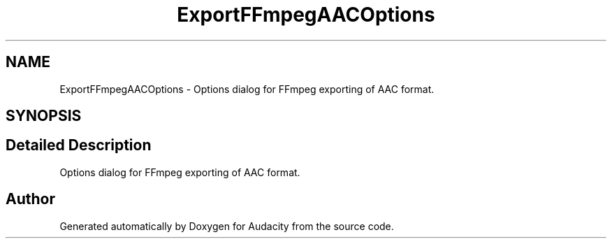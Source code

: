 .TH "ExportFFmpegAACOptions" 3 "Thu Apr 28 2016" "Audacity" \" -*- nroff -*-
.ad l
.nh
.SH NAME
ExportFFmpegAACOptions \- Options dialog for FFmpeg exporting of AAC format\&.  

.SH SYNOPSIS
.br
.PP
.SH "Detailed Description"
.PP 
Options dialog for FFmpeg exporting of AAC format\&. 

.SH "Author"
.PP 
Generated automatically by Doxygen for Audacity from the source code\&.
